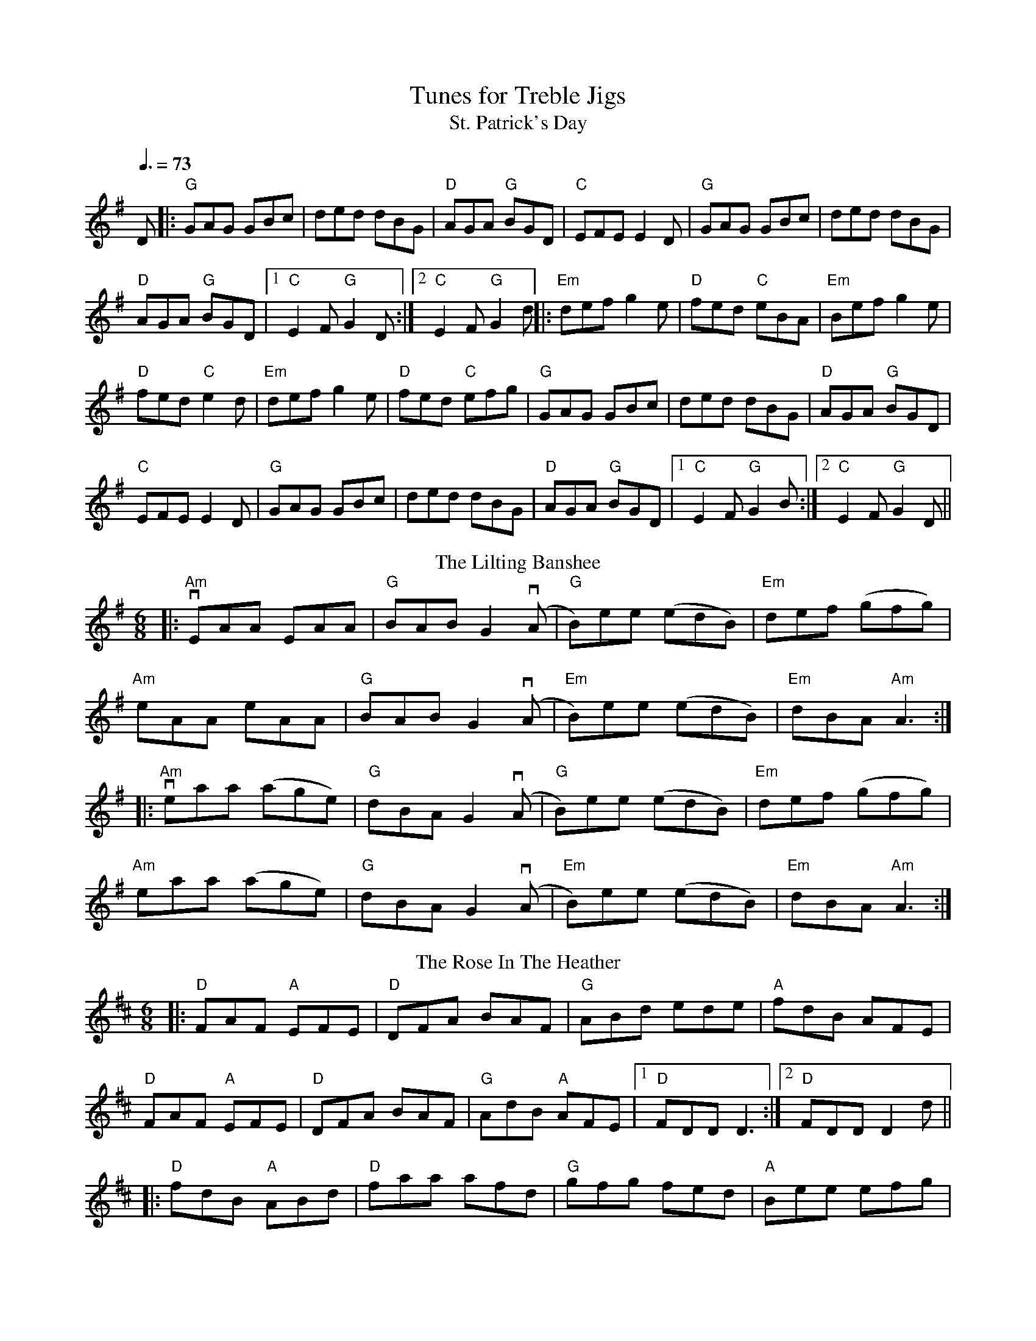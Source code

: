 X: 1
T: Tunes for Treble Jigs
T: St. Patrick's Day 
K: G
Q:3/8=73
D|:"G" GAG GBc|ded dBG|"D" AGA "G" BGD|"C" EFE E2D|"G" GAG GBc|ded dBG|
"D" AGA "G" BGD|1 "C" E2F "G" G2D:|2 "C" E2F "G" G2d||:"Em" def g2e|"D" fed "C" eBA|"Em" Bef g2e|
"D" fed "C" e2d|"Em" def g2e|"D" fed "C" efg|"G" GAG GBc|ded dBG|"D" AGA "G" BGD|
"C" EFE E2D|"G" GAG GBc|ded dBG|"D" AGA "G" BGD|[1 "C" E2F "G" G2B:|2 "C" E2F "G" G2D||
T:Lilting Banshee, The
G:jig
R:Jig
M:6/8
K:Ador
|:"Am"vEAA EAA|"G"BAB G2(vA|"G"B)ee (edB)|"Em"def (gfg)|
"Am"eAA eAA|"G"BAB G2(vA|"Em"B)ee (edB)| "Em"dBA "Am"A3:|
|:"Am"veaa (age)|"G"dBA G2(vA|"G"B)ee (edB)|"Em"def (gfg)|
"Am"eaa (age)|"G"dBA G2(vA|"Em"B)ee (edB)| "Em"dBA "Am"A3:|
T: The Rose In The Heather
R: jig
M: 6/8
L: 1/8
K: Dmaj
|:"D"FAF "A"EFE|"D"DFA BAF|"G"ABd ede|"A"fdB AFE|
"D"FAF "A"EFE|"D"DFA BAF|"G"AdB "A"AFE|[1"D"FDD D3:|[2"D"FDD D2 d ||
|:"D"fdB "A"ABd|"D"faa afd|"G"gfg fed|"A"Bee efg|
"D"fdB "A"ABd|"D"faa afa|"G"baf "A"gfe |[1"D" fdd d2e:|[2 "D"fdB "A"AFE |]
